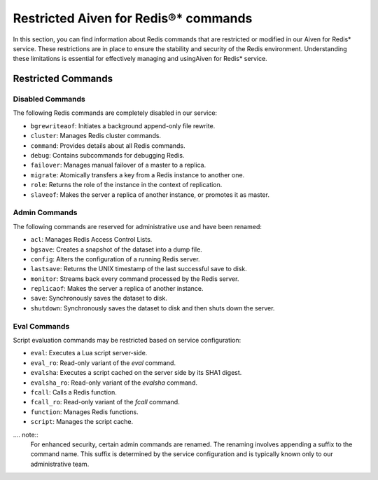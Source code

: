 Restricted Aiven for Redis®* commands 
======================================

In this section, you can find information about Redis commands that are restricted or modified in our Aiven for Redis* service. These restrictions are in place to ensure the stability and security of the Redis environment. Understanding these limitations is essential for effectively managing and usingAiven for Redis* service.

Restricted Commands
-------------------

Disabled Commands
^^^^^^^^^^^^^^^^^

The following Redis commands are completely disabled in our service:

- ``bgrewriteaof``: Initiates a background append-only file rewrite.
- ``cluster``: Manages Redis cluster commands.
- ``command``: Provides details about all Redis commands.
- ``debug``: Contains subcommands for debugging Redis.
- ``failover``: Manages manual failover of a master to a replica.
- ``migrate``: Atomically transfers a key from a Redis instance to another one.
- ``role``: Returns the role of the instance in the context of replication.
- ``slaveof``: Makes the server a replica of another instance, or promotes it as master.

Admin Commands
^^^^^^^^^^^^^^

The following commands are reserved for administrative use and have been renamed:

- ``acl``: Manages Redis Access Control Lists.
- ``bgsave``: Creates a snapshot of the dataset into a dump file.
- ``config``: Alters the configuration of a running Redis server.
- ``lastsave``: Returns the UNIX timestamp of the last successful save to disk.
- ``monitor``: Streams back every command processed by the Redis server.
- ``replicaof``: Makes the server a replica of another instance.
- ``save``: Synchronously saves the dataset to disk.
- ``shutdown``: Synchronously saves the dataset to disk and then shuts down the server.

Eval Commands
^^^^^^^^^^^^^

Script evaluation commands may be restricted based on service configuration:

- ``eval``: Executes a Lua script server-side.
- ``eval_ro``: Read-only variant of the `eval` command.
- ``evalsha``: Executes a script cached on the server side by its SHA1 digest.
- ``evalsha_ro``: Read-only variant of the `evalsha` command.
- ``fcall``: Calls a Redis function.
- ``fcall_ro``: Read-only variant of the `fcall` command.
- ``function``: Manages Redis functions.
- ``script``: Manages the script cache.


.... note:: 
    For enhanced security, certain admin commands are renamed. The renaming involves appending a suffix to the command name. This suffix is determined by the service configuration and is typically known only to our administrative team.
